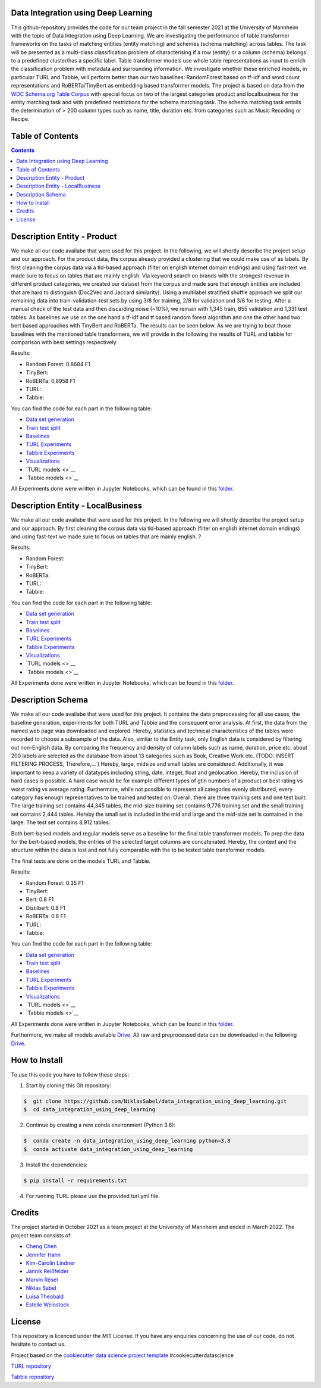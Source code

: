 
Data Integration using Deep Learning
==============================

This github-repository provides the code for our team project in the fall semester 2021 at the University of Mannheim with the topic of Data Integration using Deep Learning. We are investigating the performance of table transformer frameworks on the tasks of matching entities (entity matching) and schemes (schema matching) across tables. The task will be presented as a multi-class classification problem of characterising if a row (entity) or a column (schema) belongs to a predefined cluster/has a specific label. Table transformer models use whole table representations as input to enrich the classification problem with metadata and surrounding information. We investigate whether these enriched models, in particular TURL and Tabbie, will perform better than our two baselines: RandomForest based on tf-idf and word count representations and RoBERTa/TinyBert as embedding based transformer models. The project is based on data from the `WDC Schema.org Table Corpus <http://webdatacommons.org/structureddata/schemaorgtables/>`__ with special focus on two of the largest categories product and localbusiness for the entity matching task and with predefined restrictions for the schema matching task. The schema matching task entails the determination of > 200 column types such as name, title, duration etc. from categories such as Music Recoding or Recipe.

Table of Contents
==============================

.. contents::

Description Entity - Product
==============================

We make all our code availabe that were used for this project. In the following, we will shortly describe the project setup and our approach. For the product data, the corpus already provided a clustering that we could make use of as labels. By first cleaning the corpus data via a tld-based approach (filter on english internet domain endings) and using fast-text we made sure to focus on tables that are mainly english. Via keyword search on brands with the strongest revenue in different product categories, we created our dataset from the corpus and made sure that enough entities are included that are hard to distinguish (Doc2Vec and Jaccard similarity). Using a multilabel stratified shuffle approach we split our remaining data into train-validation-test sets by using 3/8 for training, 2/8 for validation and 3/8 for testing. After a manual check of the test data and then discarding noise (~10%), we remain with 1,345 train, 855 validation and 1,331 test tables. As baselines we use on the one hand a tf-idf and tf based random forest algorithm and one the other hand two bert based approaches with TinyBert and RoBERTa. The results can be seen below.
As we are trying to beat those baselines with the mentioned table transformers, we will provide in the following the results of TURL and tabbie for comparison with best settings respectively.


Results: 

* Random Forest: 0.8684 F1  
* TinyBert: 
* RoBERTa: 0,8958 F1
* TURL: 
* Tabbie: 


You can find the code for each part in the following table: 

*  `Data set generation <https://github.com/NiklasSabel/data_integration_using_deep_learning/tree/main/notebooks/Entity/Product/Preprocessing>`__
*  `Train test split <https://github.com/NiklasSabel/data_integration_using_deep_learning/tree/main/notebooks/Entity/Product/train_test_split>`__
*  `Baselines <https://github.com/NiklasSabel/data_integration_using_deep_learning/tree/main/notebooks/Entity/Product/Baseline>`__
*  `TURL Experiments <https://github.com/NiklasSabel/data_integration_using_deep_learning/tree/main/notebooks/Entity/Product/TURL>`__
*  `Tabbie Experiments <https://github.com/NiklasSabel/data_integration_using_deep_learning/tree/main/notebooks/Entity/Product/tabbie>`__
*  `Visualizations <https://github.com/NiklasSabel/data_integration_using_deep_learning/tree/main/visualizations>`__
*  `TURL models <>`__
*  `Tabbie models <>`__

All Experiments done were written in Jupyter Notebooks, which can be found in this  `folder <https://github.com/NiklasSabel/data_integration_using_deep_learning/tree/main/notebooks/Entity>`__.

Description Entity - LocalBusiness
==============================

We make all our code availabe that were used for this project. In the following we will shortly describe the project setup and our approach. By first cleaning the corpus data via tld-based approach (filter on english internet domain endings) and using fast-text we made sure to focus on tables that are mainly english. ?

Results: 

* Random Forest: 
* TinyBert: 
* RoBERTa:
* TURL: 
* Tabbie: 

You can find the code for each part in the following table: 

*  `Data set generation <https://github.com/NiklasSabel/data_integration_using_deep_learning/tree/main/notebooks/Entity/LocalBusiness/Preprocessing>`__
*  `Train test split <https://github.com/NiklasSabel/data_integration_using_deep_learning/tree/main/notebooks/Entity/LocalBusiness/train_test_split>`__
*  `Baselines <https://github.com/NiklasSabel/data_integration_using_deep_learning/tree/main/notebooks/Entity/LocalBusiness/Baseline>`__
*  `TURL Experiments <https://github.com/NiklasSabel/data_integration_using_deep_learning/tree/main/notebooks/Entity/LocalBusiness/TURL>`__
*  `Tabbie Experiments <https://github.com/NiklasSabel/data_integration_using_deep_learning/tree/main/notebooks/Entity/LocalBusiness/tabbie>`__
*  `Visualizations <https://github.com/NiklasSabel/data_integration_using_deep_learning/tree/main/visualizations>`__
*  `TURL models <>`__
*  `Tabbie models <>`__

All Experiments done were written in Jupyter Notebooks, which can be found in this  `folder <https://github.com/NiklasSabel/data_integration_using_deep_learning/tree/main/notebooks/Entity>`__.

Description Schema
==============================

We make all our code availabe that were used for this project. It contains the data preprocessing for all use cases, the baseline generation, experiments for both TURL and Tabbie and the consequent error analysis. At first, the data from the named web page was downloaded and explored. Hereby, statistics and technical characteristics of the tables were recorded to choose a subsample of the data. Also, similar to the Entity task, only English data is considered by filtering out non-English data. By comparing the frequency and density of column labels such as name, duration, price etc. about 200 labels are selected as the database from about 13 categories such as Book, Creative Work etc. (TODO: INSERT FILTERING PROCESS, Therefore,… ) Hereby, large, midsize and small tables are considered. Additionally, it was important to keep a variety of datatypes including string, date, integer, float and geolocation. Hereby, the inclusion of hard cases is possible. A hard case would be for example different types of gtin numbers of a product or best rating vs worst rating vs average rating. Furthermore, while not possible to represent all categories evenly distributed, every category has enough representatives to be trained and tested on. Overall, there are three training sets and one test built. The large training set contains 44,345 tables, the mid-size training set contains 9,776 training set and the small training set contains 2,444 tables. Hereby the small set is included in the mid and large and the mid-size set is contained in the large. The test set contains 8,912 tables. 

Both bert-based models and regular models serve as a baseline for the final table transformer models. To prep the data for the bert-based models, the entries of the selected target columns are concatenated. Hereby, the context and the structure within the data is lost and not fully comparable with the to be tested table transformer models.

The final tests are done on the models TURL and Tabbie.


Results: 

* Random Forest: 0.35 F1
* TinyBert: 
* Bert: 0.8 F1
* Distilbert: 0.8 F1
* RoBERTa: 0.8 F1
* TURL: 
* Tabbie: 

You can find the code for each part in the following table: 

*  `Data set generation <https://github.com/NiklasSabel/data_integration_using_deep_learning/tree/main/notebooks/Schema/Preprocessing>`__
*  `Train test split <https://github.com/NiklasSabel/data_integration_using_deep_learning/tree/main/notebooks/Schema/Train_Test_Split>`__
*  `Baselines <https://github.com/NiklasSabel/data_integration_using_deep_learning/tree/main/notebooks/Schema/Baseline>`__
*  `TURL Experiments <https://github.com/NiklasSabel/data_integration_using_deep_learning/tree/main/notebooks/Schema/TURL>`__
*  `Tabbie Experiments <https://github.com/NiklasSabel/data_integration_using_deep_learning/tree/main/notebooks/Schema/tabbie>`__
*  `Visualizations <https://github.com/NiklasSabel/data_integration_using_deep_learning/tree/main/visualizations>`__
*  `TURL models <>`__
*  `Tabbie models <>`__

All Experiments done were written in Jupyter Notebooks, which can be found in this  `folder <https://github.com/NiklasSabel/data_integration_using_deep_learning/tree/main/notebooks/Schema>`__.

Furthermore, we make all models available `Drive <url>`__. All raw and preprocessed data can be downloaded in the following `Drive <url>`__. 


How to Install
==============================

To use this code you have to follow these steps:

1. Start by cloning this Git repository:

.. code-block::

    $  git clone https://github.com/NiklasSabel/data_integration_using_deep_learning.git
    $  cd data_integration_using_deep_learning

2. Continue by creating a new conda environment (Python 3.8):

.. code-block::

    $  conda create -n data_integration_using_deep_learning python=3.8
    $  conda activate data_integration_using_deep_learning

3. Install the dependencies:

.. code-block::

    $ pip install -r requirements.txt
    
4. For running TURL please use the provided turl.yml file.

Credits
==============================

The project started in October 2021 as a team project at the University of Mannheim and ended in March 2022. The project team consists of:

* `Cheng Chen <https://github.com/chengc823>`__
* `Jennifer Hahn <https://github.com/JenniferHahn>`__
* `Kim-Carolin Lindner <https://github.com/kimlindner>`__
* `Jannik Reißfelder <https://github.com/jannik-reissfelder>`__
* `Marvin Rösel <https://github.com/maroesel>`__
* `Niklas Sabel <https://github.com/NiklasSabel/>`__
* `Luisa Theobald <https://github.com/LuThe17>`__
* `Estelle Weinstock <https://github.com/estelleweinstock>`__



License
==============================

This repository is licenced under the MIT License. If you have any enquiries concerning the use of our code, do not hesitate to contact us.

Project based on the  `cookiecutter data science project template <https://drivendata.github.io/cookiecutter-data-science/>`__ #cookiecutterdatascience

`TURL repository <https://github.com/sunlab-osu/TURL>`__

`Tabbie repository <https://github.com/SFIG611/tabbie>`__

